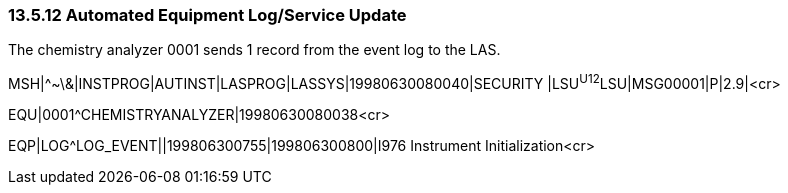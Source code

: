 === 13.5.12 Automated Equipment Log/Service Update

The chemistry analyzer 0001 sends 1 record from the event log to the LAS.

MSH|^~\&|INSTPROG|AUTINST|LASPROG|LASSYS|19980630080040|SECURITY |LSU^U12^LSU|MSG00001|P|2.9|<cr>

EQU|0001^CHEMISTRYANALYZER|19980630080038<cr>

EQP|LOG^LOG_EVENT||199806300755|199806300800|I976 Instrument Initialization<cr>

